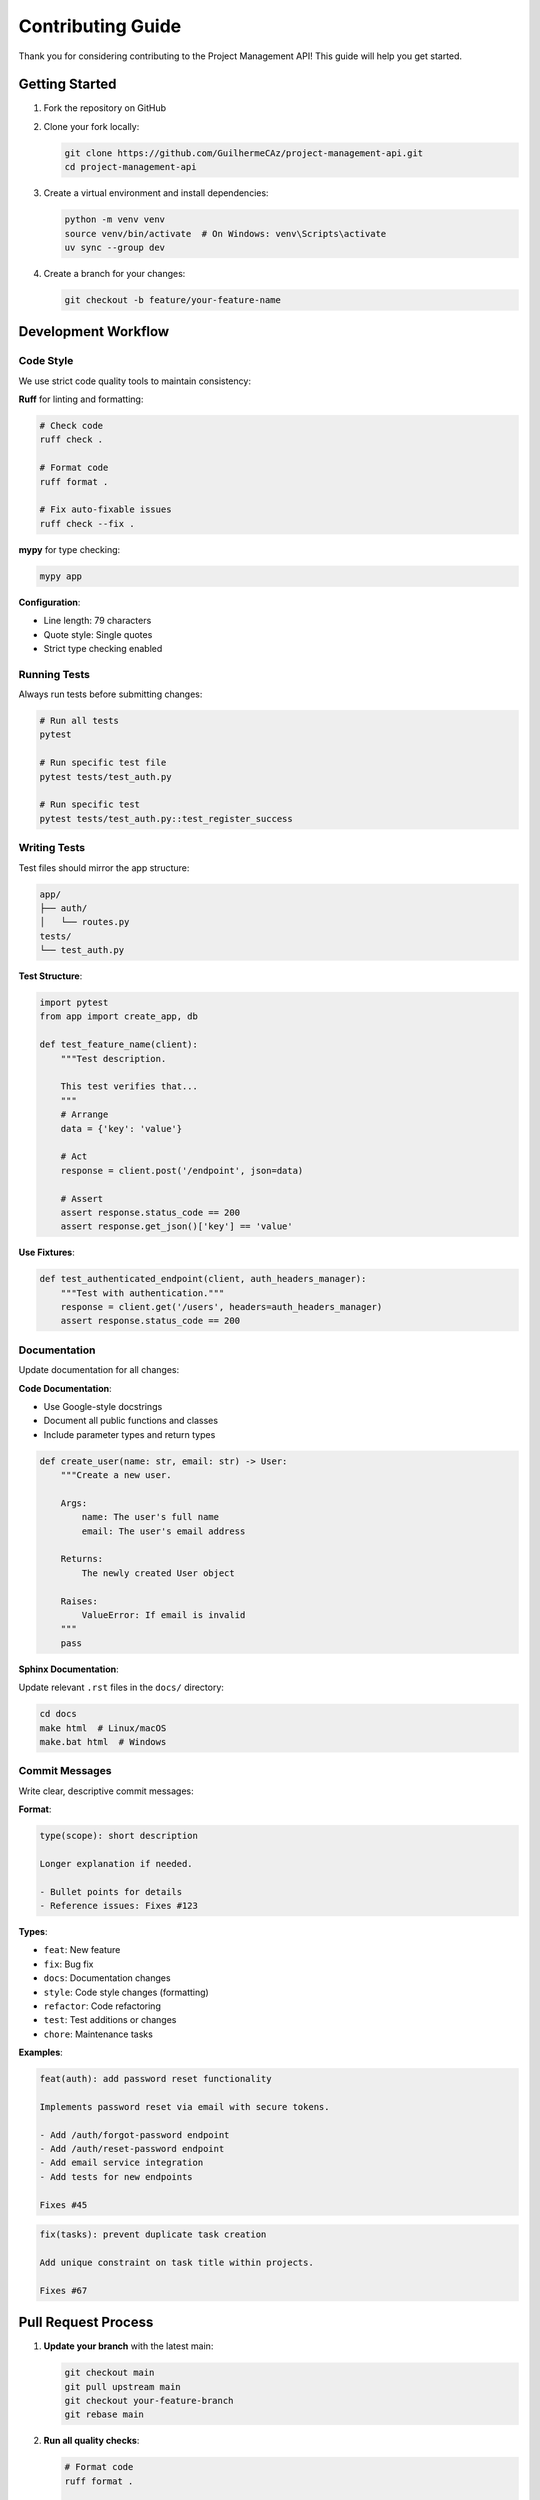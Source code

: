 Contributing Guide
==================

Thank you for considering contributing to the Project Management API! This guide will help you get started.

Getting Started
---------------

1. Fork the repository on GitHub
2. Clone your fork locally:

   .. code-block:: bash

      git clone https://github.com/GuilhermeCAz/project-management-api.git
      cd project-management-api

3. Create a virtual environment and install dependencies:

   .. code-block:: bash

      python -m venv venv
      source venv/bin/activate  # On Windows: venv\Scripts\activate
      uv sync --group dev


4. Create a branch for your changes:

   .. code-block:: bash

      git checkout -b feature/your-feature-name

Development Workflow
--------------------

Code Style
~~~~~~~~~~

We use strict code quality tools to maintain consistency:

**Ruff** for linting and formatting:

.. code-block:: bash

   # Check code
   ruff check .

   # Format code
   ruff format .

   # Fix auto-fixable issues
   ruff check --fix .

**mypy** for type checking:

.. code-block:: bash

   mypy app

**Configuration**:

* Line length: 79 characters
* Quote style: Single quotes
* Strict type checking enabled

Running Tests
~~~~~~~~~~~~~

Always run tests before submitting changes:

.. code-block:: bash

   # Run all tests
   pytest

   # Run specific test file
   pytest tests/test_auth.py

   # Run specific test
   pytest tests/test_auth.py::test_register_success

Writing Tests
~~~~~~~~~~~~~

Test files should mirror the app structure:

.. code-block:: text

   app/
   ├── auth/
   │   └── routes.py
   tests/
   └── test_auth.py

**Test Structure**:

.. code-block:: python

   import pytest
   from app import create_app, db

   def test_feature_name(client):
       """Test description.

       This test verifies that...
       """
       # Arrange
       data = {'key': 'value'}

       # Act
       response = client.post('/endpoint', json=data)

       # Assert
       assert response.status_code == 200
       assert response.get_json()['key'] == 'value'

**Use Fixtures**:

.. code-block:: python

   def test_authenticated_endpoint(client, auth_headers_manager):
       """Test with authentication."""
       response = client.get('/users', headers=auth_headers_manager)
       assert response.status_code == 200

Documentation
~~~~~~~~~~~~~

Update documentation for all changes:

**Code Documentation**:

* Use Google-style docstrings
* Document all public functions and classes
* Include parameter types and return types

.. code-block:: python

   def create_user(name: str, email: str) -> User:
       """Create a new user.

       Args:
           name: The user's full name
           email: The user's email address

       Returns:
           The newly created User object

       Raises:
           ValueError: If email is invalid
       """
       pass

**Sphinx Documentation**:

Update relevant ``.rst`` files in the ``docs/`` directory:

.. code-block:: bash

   cd docs
   make html  # Linux/macOS
   make.bat html  # Windows

Commit Messages
~~~~~~~~~~~~~~~

Write clear, descriptive commit messages:

**Format**:

.. code-block:: text

   type(scope): short description

   Longer explanation if needed.

   - Bullet points for details
   - Reference issues: Fixes #123

**Types**:

* ``feat``: New feature
* ``fix``: Bug fix
* ``docs``: Documentation changes
* ``style``: Code style changes (formatting)
* ``refactor``: Code refactoring
* ``test``: Test additions or changes
* ``chore``: Maintenance tasks

**Examples**:

.. code-block:: text

   feat(auth): add password reset functionality

   Implements password reset via email with secure tokens.

   - Add /auth/forgot-password endpoint
   - Add /auth/reset-password endpoint
   - Add email service integration
   - Add tests for new endpoints

   Fixes #45

.. code-block:: text

   fix(tasks): prevent duplicate task creation

   Add unique constraint on task title within projects.

   Fixes #67

Pull Request Process
--------------------

1. **Update your branch** with the latest main:

   .. code-block:: bash

      git checkout main
      git pull upstream main
      git checkout your-feature-branch
      git rebase main

2. **Run all quality checks**:

   .. code-block:: bash

      # Format code
      ruff format .

      # Run linter
      ruff check .

      # Type check
      mypy app

3. **Push to your fork**:

   .. code-block:: bash

      git push origin your-feature-branch

4. **Create Pull Request**:

   * Go to the repository on GitHub
   * Click "New Pull Request"
   * Select your branch
   * Fill out the template

Pull Request Template
~~~~~~~~~~~~~~~~~~~~~~

.. code-block:: markdown

   ## Description
   Brief description of changes

   ## Type of Change
   - [ ] Bug fix
   - [ ] New feature
   - [ ] Breaking change
   - [ ] Documentation update

   ## Testing
   - [ ] All tests pass
   - [ ] New tests added
   - [ ] Manual testing completed

   ## Checklist
   - [ ] Code follows style guidelines
   - [ ] Self-review completed
   - [ ] Documentation updated
   - [ ] No new warnings

Review Process
~~~~~~~~~~~~~~

* At least one approval required
* All CI checks must pass
* Address all review comments
* Keep PR scope focused and small

What to Contribute
------------------

Good First Issues
~~~~~~~~~~~~~~~~~

Look for issues labeled ``good first issue``:

* Documentation improvements
* Bug fixes
* Minor feature enhancements

Feature Requests
~~~~~~~~~~~~~~~~

Before implementing a new feature:

1. Check existing issues
2. Create a feature request issue
3. Discuss the approach
4. Get approval before starting

Bug Reports
~~~~~~~~~~~

**Include**:

* Clear description
* Steps to reproduce
* Expected vs actual behavior
* Environment details (OS, Python version)
* Error messages/logs

**Template**:

.. code-block:: markdown

   ## Bug Description
   Brief description

   ## Steps to Reproduce
   1. Step one
   2. Step two
   3. ...

   ## Expected Behavior
   What should happen

   ## Actual Behavior
   What actually happens

   ## Environment
   - OS: Windows 11
   - Python: 3.13.0
   - Flask: 3.1.2

   ## Additional Context
   Any other relevant information

Code Review Guidelines
----------------------

For Reviewers
~~~~~~~~~~~~~

* Be respectful and constructive
* Explain reasoning for suggestions
* Distinguish between "must fix" and "nice to have"
* Approve if code is good enough (don't demand perfection)

For Contributors
~~~~~~~~~~~~~~~~

* Respond to all comments
* Ask questions if unclear
* Don't take feedback personally
* Make requested changes or discuss alternatives

Architecture Decisions
----------------------

For significant changes:

1. **Create an issue** describing the problem
2. **Propose a solution** with alternatives considered
3. **Discuss trade-offs** with maintainers
4. **Document the decision** in ``DESIGN_RATIONALE.md``
5. **Implement** after approval

Project Structure
-----------------

Understanding the codebase:

.. code-block:: text

   project-management-api/
   ├── app/
   │   ├── __init__.py           # App factory
   │   ├── auth/                 # Authentication
   │   │   ├── routes.py
   │   │   ├── services.py
   │   │   └── validators.py
   │   ├── users/                # User management
   │   ├── projects/             # Project management
   │   ├── tasks/                # Task management
   │   └── middleware/           # Auth middleware
   ├── tests/                    # Test suite
   ├── docs/                     # Sphinx docs
   ├── config.py                 # Configuration
   ├── run.py                    # Entry point
   └── pyproject.toml           # Dependencies

**Key Files**:

* ``app/__init__.py``: Application factory pattern
* ``config.py``: Environment configurations
* ``app/middleware/auth.py``: Authentication decorators
* ``tests/conftest.py``: Shared test fixtures

Adding New Features
-------------------

New Endpoint
~~~~~~~~~~~~

1. **Create route** in appropriate blueprint
2. **Add validation** in ``validators.py``
3. **Add tests** in corresponding test file
4. **Update documentation** in ``docs/api_overview.rst``
5. **Update Postman collection**

New Model
~~~~~~~~~

1. **Define model** in ``models.py``
2. **Add relationships** to related models
3. **Create migration** (if using Alembic)
4. **Add tests** for model validation
5. **Update documentation** in ``docs/``

Dependencies
------------

Adding Dependencies
~~~~~~~~~~~~~~~~~~~

Add to ``pyproject.toml`` under ``dependencies``:

.. code-block:: toml

   dependencies = [
       "flask>=3.1.2",
       "new-package>=1.0.0",
   ]

**Considerations**:

* Is it really needed?
* Is it maintained?
* What's the license?
* Does it add security risks?

Development Dependencies
~~~~~~~~~~~~~~~~~~~~~~~~

Add under ``[project.optional-dependencies]``:

.. code-block:: toml

   [project.optional-dependencies]
   dev = [
       "pytest>=8.0.0",
       "new-dev-tool>=1.0.0",
   ]

Release Process
---------------

(For maintainers)

1. **Update version** in ``pyproject.toml``
2. **Update CHANGELOG.md**
3. **Run all tests**
4. **Build documentation**
5. **Create release tag**
6. **Push to GitHub**
7. **Create GitHub release**

Community
---------

* **Be respectful** of all contributors
* **Help others** when you can
* **Share knowledge** through documentation
* **Give credit** where it's due

Questions?
----------

* Check the :doc:`index` for general information
* Read :doc:`design_rationale` for architectural context
* Open an issue for discussion
* Reach out to maintainers

Thank you for contributing! 🎉
